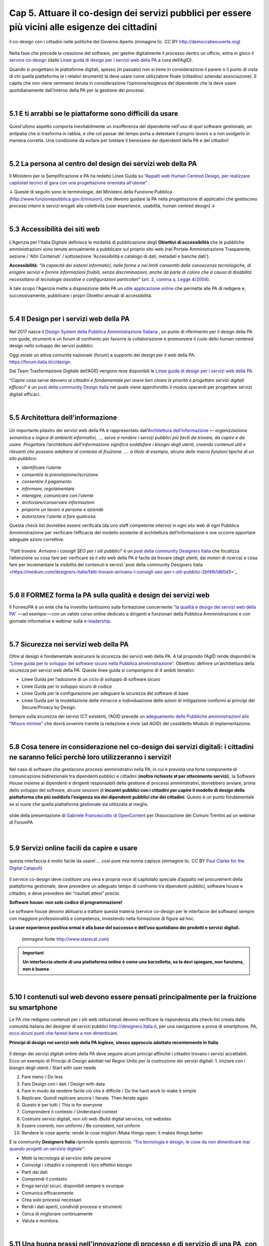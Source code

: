 ======================================================
Cap 5. Attuare il co-design dei servizi pubblici per essere più vicini alle esigenze dei cittadini
======================================================

.. figure:: imgrel/codesign.png
   :alt: codesign
   :align: center
   
   il co-design con i cittadini nelle politiche del Governo Aperto (immagine lic. CC BY http://democratieouverte.org)

Nella fase che precede la creazione del software, per gestire digitalmente il processo dentro un ufficio, entra in gioco il `service co-design <https://design-italia.readthedocs.io/it/stable/doc/service-design.html>`_  (dalle `Linee guida di design per i servizi web della PA <https://design-italia.readthedocs.io/it/stable/index.html>`_  a cura dell’AgID).

Quando si progettano le piattaforme digitali, spesso (in passato) non si tiene in considerazione il parere o il punto di vista di chi quella piattaforma (e i relativi strumenti) la deve usare come utilizzatore finale (cittadino/ azienda/ associazione). E capita che non viene nemmeno tenuta in considerazione l’opinione/esigenza del dipendente che la deve usare quotidianamente dall’interno della PA per la gestione dei processi.

|

5.1 E ti arrabbi se le piattaforme sono difficili da usare
^^^^^^^^^^^^^^^^^^^^^^^^^^^^^^^^^^^^^^^^^
.. figure:: imgrel/arrabiato.gif
   :alt: arrabiato
   :align: center
   
Quest’ultimo aspetto comporta inevitabilmente un insofferenza del dipendente nell'uso di quel software gestionale, un antipatia che si trasforma in rabbia, e che col passar del tempo porta a detestare il proprio lavoro e a non svolgerlo in maniera corretta. Una condizione da evitare per tutelare il benessere dei dipendenti della PA e dei cittadini!

|

5.2 La persona al centro del design dei servizi web della PA
^^^^^^^^^^^^^^^^^^^^^^^^^^^^^^^^^^^^^^^^^

Il Ministero per la Semplificazione e PA ha redatto Linee Guida su `“Appalti web Human Centred Design, per realizzare capitolati tecnici di gara con  una progettazione orientata all'utente” <http://www.funzionepubblica.gov.it/sites/funzionepubblica.gov.it/files/linee_guida_appalti_hcd_beta01_0.pdf>`_ .

↓ Queste di seguito sono le terminologie, del Ministero della Funzione Pubblica (http://www.funzionepubblica.gov.it/mission), che devono guidare la PA nella progettazione di applicativi che gestiscono processi interni e servizi erogati alla colettività (user experience, usabilità, human centred design)  ↓

.. nota::
   **Human-Centred Design (HCD)**  
   
   Lo Human-Centred Design (HCD) è un approccio progettuale che mira a coinvolgere e a prendere in considerazione i punti di vista, i bisogni e i desiderata dei destinatari di prodotti e servizi nelle diverse fasi di progetto, in modo da incorporarli precocemente e più efficacemtne nel prodotto finito.
   
.. nota::
   **Usabilità** 
   
   L'usabilità è un concetto definito dalla norma 9241 'Ergonomic requirements for office work with visual display terminals (VDTs)' dell' ISO (International Organization for Standardization), come "il grado con cui un prodotto può essere usato da specifici utenti per eseguire specifici compiti con efficacia, efficienza e soddisfazione in uno specifico contesto d'uso". In pratica definisce il grado di facilità e soddisfazione con cui avviene un'interazione uomo-artefatto.  
   
.. nota:: 
   **User Experience (UX)** 
   
   L'espressione User Experience (in italiano esperienza d'uso) indica la condizione dell’utente durante l’interazione con un prodotto, un sistema o un servizio considerata nei suoi aspetti esperienziali, emozionali e valoriali. Riguarda anche ciò che l’utente percepisce in termini di utilità, semplicità ed efficienza nell’uso.

|

5.3 Accessibilità dei siti web
^^^^^^^^^^^^^^^^^^^^^^^^^^^^^^^^^^^^^^^^^
.. figure:: imgrel/accessibilita.jpg
   :alt: accessibilità
   :align: center
   
L'Agenzia per l'Italia Digitale definisce le modalità di pubblicazione degli **Obiettivi di accessibilità** che le pubbliche amministrazioni sono tenute annualmente a pubblicare sul proprio sito web (nel Portale Amministrazione Trasparente, sezione / 'Altri Contenuti' / sottosezione 'Accessibilità e catalogo di dati, metadati e banche dati').

**Accessibilità**: *“la capacità dei sistemi informatici, nelle forme e nei limiti consentiti dalle conoscenze tecnologiche, di erogare servizi e fornire informazioni fruibili, senza discriminazioni, anche da parte di coloro che a causa di disabilità necessitano di tecnologie assistive o configurazioni particolari”* (`art. 2, comma a, Legge 4/2004 <http://www.agid.gov.it/legge-9-gennaio-2004-n-4>`_).

A tale scopo l'Agenzia mette a disposizione delle PA un `utile applicazione online <https://accessibilita.agid.gov.it/>`_ che permette alle PA di redigere e, successivamente, pubblicare i propri Obiettivi annuali di accessibilità. 

|

5.4 Il Design per i servizi web della PA
^^^^^^^^^^^^^^^^^^^^^^^^^^^^^^^^^^^^^^^^^
.. figure:: imgrel/disegniamoservizi1.png
   :alt: disegniamo servizi
   :align: center

Nel 2017 nasce il `Design System della Pubblica Amministrazione Italiana <https://designers.italia.it/>`_ , un punto di riferimento per il design della PA con guide, strumenti e un forum di confronto per favorire la collaborazione e promuovere il ruolo dello human centered design nello sviluppo dei servizi pubblici.

Oggi esiste un attiva comunità nazionale (forum) a supporto del design per il web della PA:  https://forum.italia.it/c/design.

Dal Team Trasformazione Digitale dell’AGID vengono rese disponibili le `Linee guida di design per i servizi web della PA <https://design-italia.readthedocs.io/it/stable/index.html>`_.

“*Capire cosa serve davvero ai cittadini è fondamentale per avere ben chiare le priorità e progettare servizi digitali efficaci*” è un  `post della community Design Italia <https://medium.com/designers-italia/servizi-digitali-a-misura-di-cittadino-le-domande-giuste-da-farsi-88bea3064770>`_  nel quale viene approfondito il modus operandi per progettare servizi digitali efficaci.

|

5.5 Architettura dell’informazione
^^^^^^^^^^^^^^^^^^^^^^^^^^^^^^^^^^^^^^^^^
.. figure:: imgrel/architettura.png
   :alt: architettura
   :align: center
   

Un importante pilastro dei servizi web della PA è rappresentato dall’`Architettura dell’informazione <https://design-italia.readthedocs.io/it/stable/doc/content-design/architettura-dell-informazione.html>`_ — *organizzazione semantica e logica di ambienti informativi, …, serve a rendere i servizi pubblici più facili da trovare, da capire e da usare.  Progettare l’architettura dell’informazione significa soddisfare i bisogni degli utenti, creando contenuti utili e rilevanti che possano adattarsi al contesto di fruizione. …. a titolo di esempio, alcune delle macro funzioni tipiche di un sito pubblico*:

- *identificare l’utente*
- *consentire la prenotazione/iscrizione*
- *consentire il pagamento* 
- *informare, regolamentare*
- *interagire, comunicare con l’utente*
- *archiviare/conservare informazioni*
- *proporre un lavoro a persone e aziende*
- *autorizzare l’utente a fare qualcosa.*

Questa check list dovrebbe essere verificata (da uno staff competente interno) in ogni sito web di ogni Pubblica Amministrazione per verificare l’efficacia del modello esistente di architettura dell’informazione e ove occorre apportare adeguate azioni correttive.

.. figure:: imgrel/bambinolegge.png
   :alt: bambino legge
   :align: center

“*Fatti trovare. Arrivano i consigli SEO per i siti pubblici*” è un `post della community Designers Italia <https://medium.com/designers-italia/fatti-trovare-arrivano-i-consigli-seo-per-i-siti-pubblici-2bf4fb1d60d3>`_  che focalizza l’attenzione su cosa fare per verificare se il sito web della PA è facile da trovare (dagli utenti, dai motori di ricerca) e cosa fare per incrementare la visibilità dei contenuti e servizi.`post della community Designers Italia <https://medium.com/designers-italia/fatti-trovare-arrivano-i-consigli-seo-per-i-siti-pubblici-2bf4fb1d60d3>`_

|

5.6 Il FORMEZ forma la PA sulla qualità e design dei servizi web
^^^^^^^^^^^^^^^^^^^^^^^^^^^^^^^^^^^^^^^^^
   
.. raw:: html
   :file: video_cap_5_formez.html

Il FormezPA è un ente che ha investito tantissimo sulla formazione concernente `“la qualità e design dei servizi web della PA” <http://eventipa.formez.it/node/57591>`_  — ad esempio — con un valido corso online dedicato a dirigenti e funzionari della Pubblica Amministrazione e con giornate informative e webinar sulla `e-leadership <http://eventipa.formez.it/search/site/eleadership>`_.

|

5.7 Sicurezza nei servizi web della PA
^^^^^^^^^^^^^^^^^^^^^^^^^^^^^^^^^^^^^^^^^

Oltre al design è fondamentale assicurare la sicurezza dei servizi web della PA. A tal proposito l’AgID rende disponibili  le `“Linee guida per lo sviluppo del software sicuro nella Pubblica amministrazione” <http://www.agid.gov.it/notizie/2017/12/21/piano-triennale-line-linee-guida-sviluppo-del-software-sicuro>`_. Obiettivo: definire un’architettura della sicurezza per servizi web della PA. Queste linee guida si compongono di 4 ambiti tematici:

- Linee Guida per l’adozione di un ciclo di sviluppo di software sicuro

- Linee Guida per lo sviluppo sicuro di codice

- Linee Guida per la configurazione per adeguare la sicurezza del software di base

- Linee Guida per la modellazione delle minacce e individuazione delle azioni di mitigazione conformi ai principi del Secure/Privacy by Design.

Sempre sulla sicurezza dei servizi ICT esistenti, l’AGID prevede un `adeguamento delle Pubbliche amministrazioni alle “Misure minime” <http://www.agid.gov.it/agenda-digitale/infrastrutture-architetture/cert-pa/misure-minime-sicurezza-ict-pubbliche-amministrazioni>`_  che dovrà avvenire tramite la redazione e invio (ad AGID) del cosiddetto Modulo di implementazione.

|

5.8 Cosa tenere in considerazione nel co-design dei servizi digitali: i cittadini ne saranno felici perchè loro utilizzeranno i servizi!
^^^^^^^^^^^^^^^^^^^^^^^^^^^^^^^^^^^^^^^^^

Nel caso di software che gestiscono processi amministrativi nella PA, in cui è prevista una forte componente di comunicazione bidirezionale tra dipendenti pubblici e cittadini (**inoltro richieste ⇄ per ottenimento servizi**), la Software House insieme ai dipendenti e dirigenti responsabili della gestione di processi amministrativi, dovrebbero avviare, prima dello sviluppo del software, alcune sessioni di **incontri pubblici con i cittadini per capire il modello di design della piattaforma che più soddisfa l’esigenza sia dei dipendenti pubblici che dei cittadini**. Questo è un punto fondamentale se si vuole che quella piattaforma gestionale sia utilizzata al meglio.


.. figure:: imgrel/trasformazionedigitale.png
   :alt: trasformazione digitale
   :align: center
   
   slide della presentazione di `Gabriele Francescotto di OpenContent <https://drive.google.com/file/d/0B9q5qob_W3NiSVlFRTdEMFNwSmJjekR5aUJBYmgwMGFKbW13/view>`_  per l’Associazione dei Comuni Trentini ad un webinar di ForumPA
   
   
.. figure:: imgrel/cosadevefarelapa.png
   :alt: cosa deve fare la pa
   :align: center
   
   slide della presentazione di `Gabriele Francescotto di OpenContent <https://drive.google.com/file/d/0B9q5qob_W3NiSVlFRTdEMFNwSmJjekR5aUJBYmgwMGFKbW13/view>`_ per l’Associazione dei Comuni Trentini ad un webinar di ForumPA
   
|

5.9 Servizi online facili da capire e usare
^^^^^^^^^^^^^^^^^^^^^^^^^^^^^^^^^^^^^^^^^
.. figure:: imgrel/uuu.PNG
   :alt: uuu
   :align: center
   
   questa interfaccia è molto facile da usare! … così pure mia nonna capisce (immagine lic. CC BY `Paul Clarke for the Digital Catapult <https://www.jisc.ac.uk/blog/codesign>`_)
   
Il service co-design deve costituire una vera e propria voce di capitolato speciale d’appalto nel procurement della piattaforma gestionale, deve prevedere un adeguato tempo di confronto tra dipendenti pubblici, software house e cittadini, e deve prevedere dei “risultati attesi” precisi.

**Software house: non solo codice di programmazione!**

Le software house devono abituarsi a trattare questa materia (service co-design per le interfacce dei software) sempre con maggiore professionalità e competenza, investendo nella formazione di figure ad hoc.

**La user experience positiva ormai è alla base del successo e dell’uso quotidiano dei prodotti e servizi digitali.**

.. figure:: imgrel/joke.png
   :alt: joke
      
   (immagine fonte http://www.starecat.com)
   
.. important::
   **Un interfaccia utente di una piattaforma online è come una barzelletta, se la devi spiegare, non funziona, non è buona**
   
|

5.10 I contenuti sul web devono essere pensati principalmente per la fruizione su smartphone
^^^^^^^^^^^^^^^^^^^^^^^^^^^^^^^^^^^^^^^^^

Le PA che redigono contenuti per i siti web istituzionali devono verificare la rispondenza alla check-list creata dalla comunità italiana dei designer di servizi pubblici http://designers.italia.it, per una navigazione a prova di smartphone. PA, `ecco alcuni punti che faresti bene a non dimenticare <https://medium.com/designers-italia/siti-web-a-prova-di-smartphone-ecco-alcune-cose-che-faresti-bene-a-non-dimenticare-2d1418ed784d>`_.


**Principi di design nei servizi web della PA inglese, stesso approccio adottato recentemente in Italia**

.. figure:: imgrel/govuk.png
   :alt: gov uk
Il design dei servizi digitali online della PA deve seguire alcuni principi affinché i cittadini trovano i servizi accettabili. Ecco un esempio di Principi di Design adottati nel Regno Unito per la costruzione dei servizi digitali:
1. Iniziare con i bisogni degli utenti / Start with user needs 

2. Fare meno / Do less

3. Fare Design con i dati / Design with data

4. Fare in modo da rendere facile ciò che è difficile / Do the hard work to make it simple

5. Replicare. Quindi replicare ancora / Iterate. Then iterate again

6. Questo è per tutti / This is for everyone

7. Comprendere il contesto / Understand context

8. Costruire servizi digitali, non siti web /Build digital services, not websites

9. Essere coerenti, non uniformi / Be consistent, not uniform

10. Rendere le cose aperte: rende le cose migliori /Make things open: it makes things better.

E la community **Designers Italia** riprende questo approccio. `“Tra tecnologia e design, le cose da non dimenticare mai quando progetti un servizio digitale” <https://medium.com/designers-italia/tra-tecnologia-e-design-le-cose-da-non-dimenticare-mai-quando-progetti-un-servizio-digitale-5260df1782d1>`_:

- Metti la tecnologia al servizio delle persone

- Coinvolgi i cittadini e comprendi i loro effettivi bisogni

- Parti dai dati

- Comprendi il contesto 

- Eroga servizi sicuri, disponibili sempre e ovunque

- Comunica efficacemente

- Crea solo processi necessari

- Rendi i dati aperti, condividi processi e strumenti

- Cerca di migliorare continuamente

- Valuta e monitora.

|

5.11 Una buona prassi nell'innovazione di processo e di servizio di una PA, con l’occhio al design
^^^^^^^^^^^^^^^^^^^^^^^^^^^^^^^^^^^^^^^^^

.. figure:: imgrel/consorziotrentino.png
   :alt: gov uk

Il video che segue espone in maniera estremamente chiara un validissimo percorso intrapreso da una PA (il Consorzio dei comuni Trentini) nel processo di Trasformazione Digitale. Validissimo perchè coerente con i contenuti del `Piano Triennale dell’informatica nella PA 2017–19 <https://pianotriennale-ict.readthedocs.io/it/latest/>`_, redatto dall’AgID.

Il **cittadino è al centro** di questo percorso intrapreso in Trentino, con un livello di interazione elevato.

**Gli uffici lavorano con applicativi facili da usare**, e che hanno le banche dati interoperabili.

Una prassi intelligente per attuare l’Agenda Digitale, ma sentiamo l’innovazione apportata nella PA del Trentino dalla voce e immagini di **Gabriele Francescotto**:

   
.. raw:: html
   :file: video_cap_5_francescotto.html

Trasformazioni digitali per la PA, `webinar con un interessante intervento di Gabriele Francescotto di OpenContent (dal minuto 10:10) <https://youtu.be/SC7cZ4F5n_8?t=609>`_, Società che cura i servizi digitali per l’Associazione dei Comuni Trentini
 

|


.. figure:: imgrel/architetturacomunweb.png
   :alt: architettura comunweb
   :align: center
   
   architettura della piattaforma ComunWeb dove i siti web coincidono con i servizi web
   
*La piattaforma ComunWeb per la gestione dei processi e dei servizi pubblici dell’Associazione dei Comuni Trentini è stata realizzata utilizzando componenti sviluppate in accordo con le normative vigenti e le raccomandazioni nazionali ed internazionali per lo sviluppo di componenti software destinate al riuso, e vengono rilasciate con licenze aperte* [`Fonte ComunWeb <http://www.comunweb.it/Metodi-e-strumenti/La-piattaforma-ComunWeb>`_].

.. figure:: imgrel/opensource.png
   :alt: open source
   :align: center
   
Significa che il codice sviluppato per questa piattaforma può essere riutilizzato da qualsiasi PA gratuitamente. Il riuso gratuito dei software delle PA lo impone il Codice dell’Amministrazione Digitale (articolo 69).
   
|

5.12 I social sono anche un servizio di informazione. PA, se hai creato il profilo, interagisci con i cittadini! Linee guida e comunità
^^^^^^^^^^^^^^^^^^^^^^^^^^^^^^^^^^^^^^^^^

.. figure:: imgrel/socialmedia.png
   :alt: social media
   :align: center
   
Oltre alla cura del design dei portali web della PA, è essenziale che gli enti che decidono di comunicare sui social le proprie attività istituzionali e accettano di interagire con i cittadini, lo facciano nella maniera più corretta, cioè **comunicando costentemente**!

Per questo nasce `“social media e PA, dalla formazione ai consigli per l’uso” <http://focus.formez.it/sites/all/files/volume_social_media_e_pa.pdf>`_ (`aggiornato alla seconda versione <http://focus.formez.it/sites/all/files/ii_edizione_ebook_social_media_e_pa.pdf>`_ del febbraio 2018), una guida redatta dal Ministro per la Semplificazione e la Pubblica Amministrazione in collaborazione con il FormezPA e con PAsocial. Spesso capita che comuni postino informazioni su Facebook, ad esempio, e ad una domanda posta da un cittadino, non rispondono, semplicemente perchè molti dipendenti/dirigenti non sono abituati a comunicare istituzionalmente su questo strumento, possibilmente pensando che il canale non sia adatto a comunicazioni formali. Sbagliatissimo.

**Interagisci!**

Se stai sui social devi interagire così come quando sei un cittadino fuori dalle stanze degli uffici pubblici. Altrimenti è meglio starne fuori, perchè i social sono nati, appunto, per “socializzare” informazioni in una modalità “bidirezionale”.

.. figure:: imgrel/innovatoripa.png
   :alt: innovatori pa
   :align: center
   
   http://www.innovatoripa.it/groups/comunicazione-pubblica
  
Se non conosci un informazione, puoi rispondere che ti stai informando con il dirigente o con i colleghi e che risponderai al più presto. Un attiva comunità con consigli a supporto delle strategie di comunicazione della PA è `InnovatoriPA/ comunicazione pubblica <http://www.innovatoripa.it/groups/comunicazione-pubblica>`_.
   
